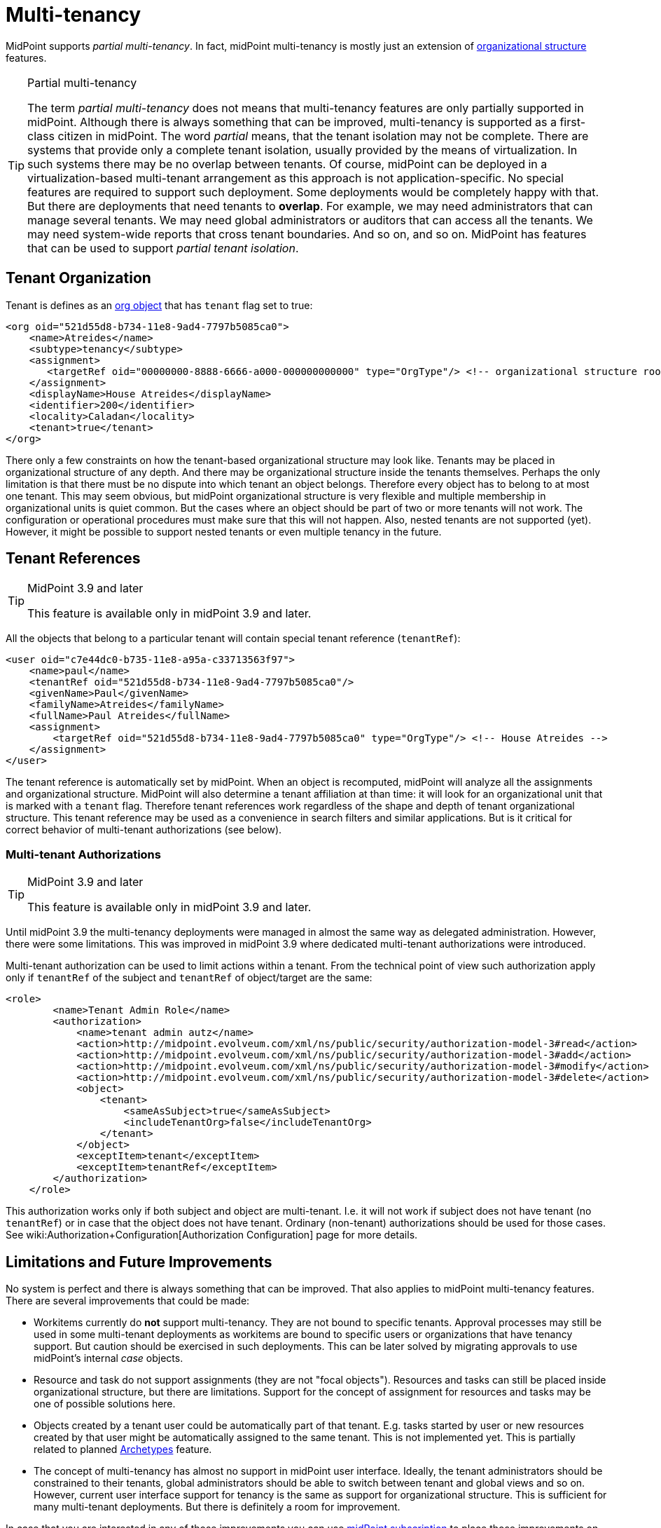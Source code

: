 = Multi-tenancy
:page-wiki-name: Multitenancy
:page-wiki-id: 26869790
:page-wiki-metadata-create-user: semancik
:page-wiki-metadata-create-date: 2018-09-12T18:20:16.746+02:00
:page-wiki-metadata-modify-user: semancik
:page-wiki-metadata-modify-date: 2018-10-08T10:36:09.083+02:00
:page-toc: top
:page-midpoint-feature: true
:page-alias: { "parent" : "/midpoint/features/current/" }
:page-keywords: [ 'multi-tenant', 'multitenant', 'multi-tenancy', 'multitenancy' ]
:page-upkeep-status: yellow


MidPoint supports _partial multi-tenancy_. In fact, midPoint multi-tenancy is mostly just an extension of xref:/midpoint/reference/org/organizational-structure/[organizational structure] features.

[TIP]
.Partial multi-tenancy
====
The term _partial multi-tenancy_ does not means that multi-tenancy features are only partially supported in midPoint.
Although there is always something that can be improved, multi-tenancy is supported as a first-class citizen in midPoint.
The word _partial_ means, that the tenant isolation may not be complete.
There are systems that provide only a complete tenant isolation, usually provided by the means of virtualization.
In such systems there may be no overlap between tenants.
Of course, midPoint can be deployed in a virtualization-based multi-tenant arrangement as this approach is not application-specific.
No special features are required to support such deployment.
Some deployments would be completely happy with that.
But there are deployments that need tenants to *overlap*. For example, we may need administrators that can manage several tenants.
We may need global administrators or auditors that can access all the tenants.
We may need system-wide reports that cross tenant boundaries.
And so on, and so on.
MidPoint has features that can be used to support _partial tenant isolation_.

====


== Tenant Organization

Tenant is defines as an xref:/midpoint/architecture/archive/data-model/midpoint-common-schema/orgtype/[org object] that has `tenant` flag set to true:

[source,xml]
----
<org oid="521d55d8-b734-11e8-9ad4-7797b5085ca0">
    <name>Atreides</name>
    <subtype>tenancy</subtype>
    <assignment>
       <targetRef oid="00000000-8888-6666-a000-000000000000" type="OrgType"/> <!-- organizational structure root -->
    </assignment>
    <displayName>House Atreides</displayName>
    <identifier>200</identifier>
    <locality>Caladan</locality>
    <tenant>true</tenant>
</org>
----

There only a few constraints on how the tenant-based organizational structure may look like.
Tenants may be placed in organizational structure of any depth.
And there may be organizational structure inside the tenants themselves.
Perhaps the only limitation is that there must be no dispute into which tenant an object belongs.
Therefore every object has to belong to at most one tenant.
This may seem obvious, but midPoint organizational structure is very flexible and multiple membership in organizational units is quiet common.
But the cases where an object should be part of two or more tenants will not work.
The configuration or operational procedures must make sure that this will not happen.
Also, nested tenants are not supported (yet).
However, it might be possible to support nested tenants or even multiple tenancy in the future.


== Tenant References

[TIP]
.MidPoint 3.9 and later
====
This feature is available only in midPoint 3.9 and later.

====

All the objects that belong to a particular tenant will contain special tenant reference (`tenantRef`):

[source,xml]
----
<user oid="c7e44dc0-b735-11e8-a95a-c33713563f97">
    <name>paul</name>
    <tenantRef oid="521d55d8-b734-11e8-9ad4-7797b5085ca0"/>
    <givenName>Paul</givenName>
    <familyName>Atreides</familyName>
    <fullName>Paul Atreides</fullName>
    <assignment>
        <targetRef oid="521d55d8-b734-11e8-9ad4-7797b5085ca0" type="OrgType"/> <!-- House Atreides -->
    </assignment>
</user>
----

The tenant reference is automatically set by midPoint.
When an object is recomputed, midPoint will analyze all the assignments and organizational structure.
MidPoint will also determine a tenant affiliation at than time: it will look for an organizational unit that is marked with a `tenant` flag.
Therefore tenant references work regardless of the shape and depth of tenant organizational structure.
This tenant reference may be used as a convenience in search filters and similar applications.
But is it critical for correct behavior of multi-tenant authorizations (see below).


=== Multi-tenant Authorizations

[TIP]
.MidPoint 3.9 and later
====
This feature is available only in midPoint 3.9 and later.

====

Until midPoint 3.9 the multi-tenancy deployments were managed in almost the same way as delegated administration.
However, there were some limitations.
This was improved in midPoint 3.9 where dedicated multi-tenant authorizations were introduced.

Multi-tenant authorization can be used to limit actions within a tenant.
From the technical point of view such authorization apply only if `tenantRef` of the subject and `tenantRef` of object/target are the same:

[source,xml]
----
<role>
        <name>Tenant Admin Role</name>
        <authorization>
            <name>tenant admin autz</name>
            <action>http://midpoint.evolveum.com/xml/ns/public/security/authorization-model-3#read</action>
            <action>http://midpoint.evolveum.com/xml/ns/public/security/authorization-model-3#add</action>
            <action>http://midpoint.evolveum.com/xml/ns/public/security/authorization-model-3#modify</action>
            <action>http://midpoint.evolveum.com/xml/ns/public/security/authorization-model-3#delete</action>
            <object>
                <tenant>
                    <sameAsSubject>true</sameAsSubject>
                    <includeTenantOrg>false</includeTenantOrg>
                </tenant>
            </object>
            <exceptItem>tenant</exceptItem>
            <exceptItem>tenantRef</exceptItem>
        </authorization>
    </role>
----

This authorization works only if both subject and object are multi-tenant.
I.e. it will not work if subject does not have tenant (no `tenantRef`) or in case that the object does not have tenant.
Ordinary (non-tenant) authorizations should be used for those cases.
See wiki:Authorization+Configuration[Authorization Configuration] page for more details.


== Limitations and Future Improvements

No system is perfect and there is always something that can be improved.
That also applies to midPoint multi-tenancy features.
There are several improvements that could be made:

* Workitems currently do *not* support multi-tenancy.
They are not bound to specific tenants.
Approval processes may still be used in some multi-tenant deployments as workitems are bound to specific users or organizations that have tenancy support.
But caution should be exercised in such deployments.
This can be later solved by migrating approvals to use midPoint's internal _case_ objects.

* Resource and task do not support assignments (they are not "focal objects"). Resources and tasks can still be placed inside organizational structure, but there are limitations.
Support for the concept of assignment for resources and tasks may be one of possible solutions here.

* Objects created by a tenant user could be automatically part of that tenant.
E.g. tasks started by user or new resources created by that user might be automatically assigned to the same tenant.
This is not implemented yet.
This is partially related to planned xref:/midpoint/reference/schema/archetypes/[Archetypes] feature.

* The concept of multi-tenancy has almost no support in midPoint user interface.
Ideally, the tenant administrators should be constrained to their tenants, global administrators should be able to switch between tenant and global views and so on.
However, current user interface support for tenancy is the same as support for organizational structure.
This is sufficient for many multi-tenant deployments.
But there is definitely a room for improvement.

In case that you are interested in any of those improvements you can use xref:/support/subscription-sponsoring/[midPoint subscription] to place those improvements on xref:/midpoint/roadmap/[midPoint roadmap].


== See Also

* xref:/midpoint/reference/org/organizational-structure/[Organizational Structure]

* xref:/midpoint/reference/security/authorization/[Authorization]

* wiki:Authorization+Configuration[Authorization Configuration]